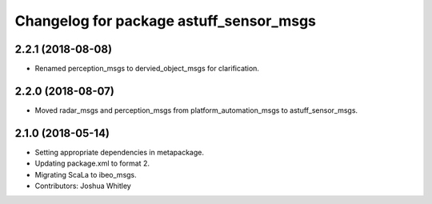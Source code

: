 ^^^^^^^^^^^^^^^^^^^^^^^^^^^^^^^^^^^^^^^^
Changelog for package astuff_sensor_msgs
^^^^^^^^^^^^^^^^^^^^^^^^^^^^^^^^^^^^^^^^

2.2.1 (2018-08-08)
------------------
* Renamed perception_msgs to dervied_object_msgs for clarification.

2.2.0 (2018-08-07)
------------------
* Moved radar_msgs and perception_msgs from platform_automation_msgs to astuff_sensor_msgs.

2.1.0 (2018-05-14)
------------------
* Setting appropriate dependencies in metapackage.
* Updating package.xml to format 2.
* Migrating ScaLa to ibeo_msgs.
* Contributors: Joshua Whitley
